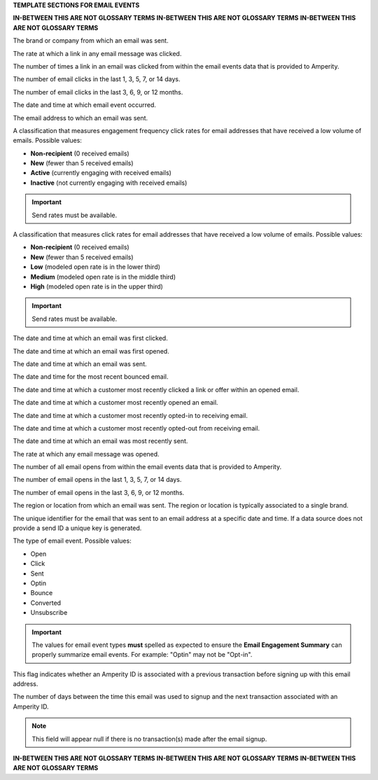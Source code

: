 .. 
.. xxxxx
..



**TEMPLATE SECTIONS FOR EMAIL EVENTS**

**IN-BETWEEN THIS ARE NOT GLOSSARY TERMS**
**IN-BETWEEN THIS ARE NOT GLOSSARY TERMS**
**IN-BETWEEN THIS ARE NOT GLOSSARY TERMS**

.. email-events-brand-start

The brand or company from which an email was sent.

.. email-events-brand-end


.. email-events-click-rate-lifetime-start

The rate at which a link in any email message was clicked.

.. email-events-click-rate-lifetime-end


.. email-events-clicks-lifetime-start

The number of times a link in an email was clicked from within the email events data that is provided to Amperity.

.. email-events-clicks-lifetime-end


.. email-events-clicks-x-days-start

The number of email clicks in the last 1, 3, 5, 7, or 14 days.

.. email-events-clicks-x-days-end


.. email-events-clicks-x-months-start

The number of email clicks in the last 3, 6, 9, or 12 months.

.. email-events-clicks-x-months-end


.. email-events-datetime-start

The date and time at which email event occurred.

.. email-events-datetime-end


.. email-events-email-start

The email address to which an email was sent.

.. email-events-email-end


.. email-events-engagement-frequency-15-months-start

A classification that measures engagement frequency click rates for email addresses that have received a low volume of emails. Possible values:

* **Non-recipient** (0 received emails)
* **New** (fewer than 5 received emails)
* **Active** (currently engaging with received emails)
* **Inactive** (not currently engaging with received emails)

.. important:: Send rates must be available.

.. email-events-engagement-frequency-15-months-end


.. email-events-engagement-status-15-months-start

A classification that measures click rates for email addresses that have received a low volume of emails. Possible values:

* **Non-recipient** (0 received emails)
* **New** (fewer than 5 received emails)
* **Low** (modeled open rate is in the lower third)
* **Medium** (modeled open rate is in the middle third)
* **High** (modeled open rate is in the upper third)

.. important:: Send rates must be available.

.. email-events-engagement-status-15-months-end


.. email-events-first-click-start

The date and time at which an email was first clicked.

.. email-events-first-click-end


.. email-events-first-open-start

The date and time at which an email was first opened.

.. email-events-first-open-end


.. email-events-first-send-start

The date and time at which an email was sent.

.. email-events-first-send-end


.. email-events-most-recent-bounce-start

The date and time for the most recent bounced email.

.. email-events-most-recent-bounce-end


.. email-events-most-recent-click-start

The date and time at which a customer most recently clicked a link or offer within an opened email.

.. email-events-most-recent-click-end


.. email-events-most-recent-open-start

The date and time at which a customer most recently opened an email.

.. email-events-most-recent-open-end


.. email-events-most-recent-optin-start

The date and time at which a customer most recently opted-in to receiving email.

.. email-events-most-recent-optin-end


.. email-events-most-recent-optout-start

The date and time at which a customer most recently opted-out from receiving email.

.. email-events-most-recent-optout-end


.. email-events-most-recent-send-start

The date and time at which an email was most recently sent.

.. email-events-most-recent-send-end


.. email-events-open-rate-lifetime-start

The rate at which any email message was opened.

.. email-events-open-rate-lifetime-end


.. email-events-opens-lifetime-start

The number of all email opens from within the email events data that is provided to Amperity.

.. email-events-opens-lifetime-end


.. email-events-opens-x-days-start

The number of email opens in the last 1, 3, 5, 7, or 14 days.

.. email-events-opens-x-days-end


.. email-events-opens-x-months-start

The number of email opens in the last 3, 6, 9, or 12 months.

.. email-events-opens-x-months-end


.. email-events-region-start

The region or location from which an email was sent. The region or location is typically associated to a single brand.

.. email-events-region-end


.. email-events-send-id-start

The unique identifier for the email that was sent to an email address at a specific date and time. If a data source does not provide a send ID a unique key is generated.

.. email-events-send-id-end


.. email-events-type-start

The type of email event. Possible values:

* Open
* Click
* Sent
* Optin
* Bounce
* Converted
* Unsubscribe

.. important:: The values for email event types **must** spelled as expected to ensure the **Email Engagement Summary** can properly summarize email events. For example: "Optin" may not be "Opt-in".

.. email-events-type-end


.. email-events-purchase-before-signup-start

This flag indicates whether an Amperity ID is associated with a previous transaction before signing up with this email address.

.. email-events-purchase-before-signup-end


.. email-events-signup-to-purchase-days-start

The number of days between the time this email was used to signup and the next transaction associated with an Amperity ID. 

.. note:: This field will appear null if there is no transaction(s) made after the email signup.

.. email-events-signup-to-purchase-days-end


**IN-BETWEEN THIS ARE NOT GLOSSARY TERMS**
**IN-BETWEEN THIS ARE NOT GLOSSARY TERMS**
**IN-BETWEEN THIS ARE NOT GLOSSARY TERMS**
